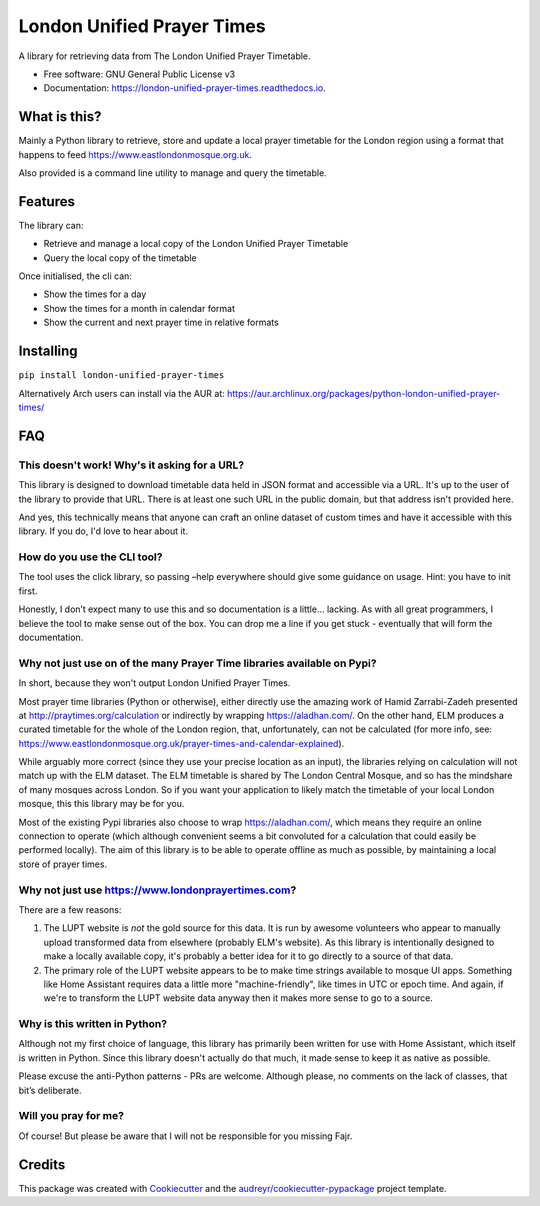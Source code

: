 London Unified Prayer Times
===========================

|image|

|image1|

|Documentation Status|

A library for retrieving data from The London Unified Prayer Timetable.

-  Free software: GNU General Public License v3
-  Documentation: https://london-unified-prayer-times.readthedocs.io.

What is this?
-------------

Mainly a Python library to retrieve, store and update a local prayer
timetable for the London region using a format that happens to feed
https://www.eastlondonmosque.org.uk.

Also provided is a command line utility to manage and query the
timetable.

Features
--------

The library can:

-  Retrieve and manage a local copy of the London Unified Prayer
   Timetable
-  Query the local copy of the timetable

Once initialised, the cli can:

-  Show the times for a day
-  Show the times for a month in calendar format
-  Show the current and next prayer time in relative formats

Installing
----------

``pip install london-unified-prayer-times``

Alternatively Arch users can install via the AUR at:
https://aur.archlinux.org/packages/python-london-unified-prayer-times/

FAQ
---

This doesn't work! Why's it asking for a URL?
~~~~~~~~~~~~~~~~~~~~~~~~~~~~~~~~~~~~~~~~~~~~~

This library is designed to download timetable data held in JSON format
and accessible via a URL. It's up to the user of the library to provide
that URL. There is at least one such URL in the public domain, but that
address isn't provided here.

And yes, this technically means that anyone can craft an online dataset
of custom times and have it accessible with this library. If you do, I'd
love to hear about it.

How do you use the CLI tool?
~~~~~~~~~~~~~~~~~~~~~~~~~~~~

The tool uses the click library, so passing –help everywhere should give
some guidance on usage. Hint: you have to init first.

Honestly, I don’t expect many to use this and so documentation is a
little… lacking. As with all great programmers, I believe the tool to
make sense out of the box. You can drop me a line if you get stuck -
eventually that will form the documentation.

Why not just use on of the many Prayer Time libraries available on Pypi?
~~~~~~~~~~~~~~~~~~~~~~~~~~~~~~~~~~~~~~~~~~~~~~~~~~~~~~~~~~~~~~~~~~~~~~~~

In short, because they won't output London Unified Prayer Times.

Most prayer time libraries (Python or otherwise), either directly use
the amazing work of Hamid Zarrabi-Zadeh presented at
http://praytimes.org/calculation or indirectly by wrapping
https://aladhan.com/. On the other hand, ELM produces a curated
timetable for the whole of the London region, that, unfortunately, can
not be calculated (for more info, see:
https://www.eastlondonmosque.org.uk/prayer-times-and-calendar-explained).

While arguably more correct (since they use your precise location as an
input), the libraries relying on calculation will not match up with the
ELM dataset. The ELM timetable is shared by The London Central Mosque,
and so has the mindshare of many mosques across London. So if you want
your application to likely match the timetable of your local London
mosque, this this library may be for you.

Most of the existing Pypi libraries also choose to wrap
https://aladhan.com/, which means they require an online connection to
operate (which although convenient seems a bit convoluted for a
calculation that could easily be performed locally). The aim of this
library is to be able to operate offline as much as possible, by
maintaining a local store of prayer times.

Why not just use https://www.londonprayertimes.com?
~~~~~~~~~~~~~~~~~~~~~~~~~~~~~~~~~~~~~~~~~~~~~~~~~~~

There are a few reasons:

1. The LUPT website is *not* the gold source for this data. It is run by
   awesome volunteers who appear to manually upload transformed data
   from elsewhere (probably ELM's website). As this library is
   intentionally designed to make a locally available copy, it's
   probably a better idea for it to go directly to a source of that
   data.
2. The primary role of the LUPT website appears to be to make time
   strings available to mosque UI apps. Something like Home Assistant
   requires data a little more "machine-friendly", like times in UTC or
   epoch time. And again, if we're to transform the LUPT website data
   anyway then it makes more sense to go to a source.

Why is this written in Python?
~~~~~~~~~~~~~~~~~~~~~~~~~~~~~~

Although not my first choice of language, this library has primarily
been written for use with Home Assistant, which itself is written in
Python. Since this library doesn't actually do that much, it made sense
to keep it as native as possible.

Please excuse the anti-Python patterns - PRs are welcome. Although
please, no comments on the lack of classes, that bit’s deliberate.

Will you pray for me?
~~~~~~~~~~~~~~~~~~~~~

Of course! But please be aware that I will not be responsible for you
missing Fajr.

Credits
-------

This package was created with
`Cookiecutter <https://github.com/audreyr/cookiecutter>`__ and the
`audreyr/cookiecutter-pypackage <https://github.com/audreyr/cookiecutter-pypackage>`__
project template.

.. |image| image:: https://img.shields.io/pypi/v/london_unified_prayer_times.svg
   :target: https://pypi.python.org/pypi/london_unified_prayer_times
.. |image1| image:: https://img.shields.io/travis/sshaikh/london_unified_prayer_times.svg
   :target: https://travis-ci.com/sshaikh/london_unified_prayer_times
.. |Documentation Status| image:: https://readthedocs.org/projects/london-unified-prayer-times/badge/?version=latest
   :target: https://london-unified-prayer-times.readthedocs.io/en/latest/?badge=latest
